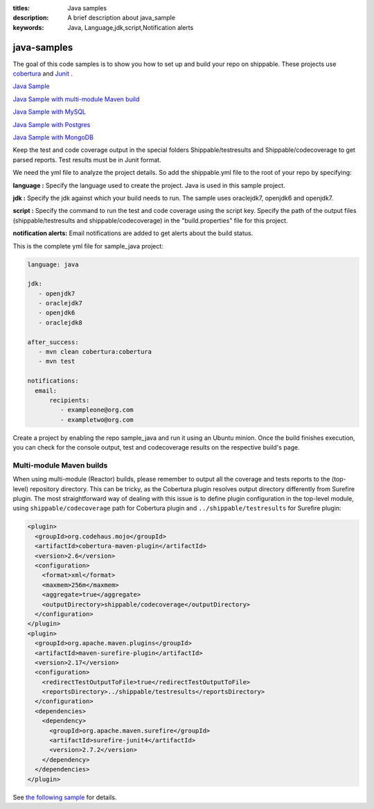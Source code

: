 :titles: Java samples
:description: A brief description about java_sample
:keywords: Java, Language,jdk,script,Notification alerts


.. _java :

java-samples
============

The goal of this code samples is to show you how to set up and build your repo on shippable. These projects use
`cobertura <http://cobertura.github.io/cobertura/>`_ and `Junit <http://junit.org/>`_ .

`Java Sample <https://github.com/shippableSamples/sample_java>`_

`Java Sample with multi-module Maven build <https://github.com/shippableSamples/sample-java-maven-reactor>`_

`Java Sample with MySQL <https://github.com/shippableSamples/sample_java_mysql>`_

`Java Sample with Postgres <https://github.com/shippableSamples/sample_java_postgres>`_

`Java Sample with MongoDB <https://github.com/shippableSamples/sample_java_mongo>`_

Keep the test and code coverage output in the special folders Shippable/testresults and Shippable/codecoverage to get parsed reports. Test results must be in Junit format.

We need the yml file to analyze the project details. So add the shippable.yml file to the root of your repo by specifying:

**language :** Specify the language used to create the project. Java is used in this sample project.


**jdk :** Specify the jdk against which your build needs to run. The sample uses oraclejdk7, openjdk6 and openjdk7.


**script :** Specify the command to run the test and code coverage using the script key. Specify the path of the output files (shippable/testresults and shippable/codecoverage) in the "build.properties" file for this project.


**notification alerts:** Email notifications are added to get alerts about the build status.

This is the complete yml file for sample_java project:

.. code-block:: bash

	language: java

	jdk:
   	   - openjdk7
   	   - oraclejdk7
           - openjdk6
           - oraclejdk8

        after_success:
           - mvn clean cobertura:cobertura
           - mvn test
      
        notifications:
          email:
              recipients:
         	 - exampleone@org.com
         	 - exampletwo@org.com

 

Create a project by enabling the repo sample_java and run it using an Ubuntu minion. Once the build finishes execution, you can check for the console output, test and codecoverage results on the respective build's page.

**Multi-module Maven builds**
-----------------------------

When using multi-module (Reactor) builds, please remember to output all the coverage and tests reports to the (top-level)
repository directory. This can be tricky, as the Cobertura plugin resolves output directory differently from Surefire plugin.
The most straightforward way of dealing with this issue is to define plugin configuration in the top-level module, using
``shippable/codecoverage`` path for Cobertura plugin and ``../shippable/testresults`` for Surefire plugin:

.. code-block:: xml

  <plugin>
    <groupId>org.codehaus.mojo</groupId>
    <artifactId>cobertura-maven-plugin</artifactId>
    <version>2.6</version>
    <configuration>
      <format>xml</format>
      <maxmem>256m</maxmem>
      <aggregate>true</aggregate>
      <outputDirectory>shippable/codecoverage</outputDirectory>
    </configuration>
  </plugin>
  <plugin>
    <groupId>org.apache.maven.plugins</groupId>
    <artifactId>maven-surefire-plugin</artifactId>
    <version>2.17</version>
    <configuration>
      <redirectTestOutputToFile>true</redirectTestOutputToFile>
      <reportsDirectory>../shippable/testresults</reportsDirectory>
    </configuration>
    <dependencies>
      <dependency>
        <groupId>org.apache.maven.surefire</groupId>
        <artifactId>surefire-junit4</artifactId>
        <version>2.7.2</version>
      </dependency>
    </dependencies>
  </plugin>

See `the following sample <https://github.com/shippableSamples/sample-java-maven-reactor>`_ for details.
